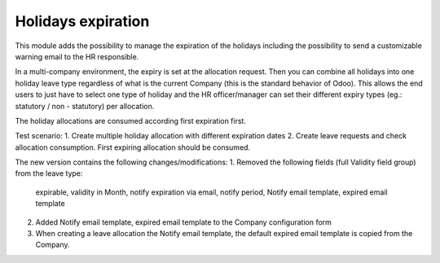 
Holidays expiration
===================

This module adds the possibility to manage the expiration of the holidays including
the possibility to send a customizable warning email to the HR responsible.

In a multi-company environment, the expiry is set at the allocation request.
Then you can combine all holidays into one holiday leave type
regardless of what is the current Company (this is the standard behavior of Odoo).
This allows the end users to just have to select one type of holiday and the HR officer/manager
can set their different expiry types (eg.: statutory / non - statutory) per allocation.

The holiday allocations are consumed according first expiration first.




Test scenario:
1. Create multiple holiday allocation with different expiration dates
2. Create leave requests and check allocation consumption. First expiring allocation should be consumed.



The new version contains the following changes/modifications:
1. Removed the following fields (full Validity field group) from the leave type:
           expirable, validity in Month, notify expiration via email, notify period, Notify email template, expired email template
2. Added Notify email template, expired email template to the Company configuration form
3. When creating a leave allocation the Notify email template, the default expired email template is copied from the Company.

